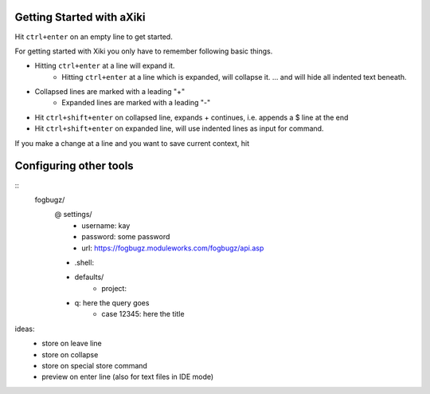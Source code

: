 Getting Started with aXiki
==========================

Hit ``ctrl+enter`` on an empty line to get started.

For getting started with Xiki you only have to remember following basic
things.

- Hitting ``ctrl+enter`` at a line will expand it.
	- Hitting ``ctrl+enter`` at a line which is expanded, will collapse it.
	  ... and will hide all indented text beneath.
- Collapsed lines are marked with a leading "+"
	- Expanded lines are marked with a leading "-"

- Hit ``ctrl+shift+enter`` on collapsed line, expands + continues, i.e.
  appends a $ line at the end

- Hit ``ctrl+shift+enter`` on expanded line, will use indented lines as
  input for command.

If you make a change at a line and you want to save current context, hit 


Configuring other tools
=======================

:: 
	fogbugz/
		@ settings/
			- username: kay
			- password: some password
			- url: https://fogbugz.moduleworks.com/fogbugz/api.asp

		- .shell: 

		- defaults/
			- project: 

		- q: here the query goes
			- case 12345: here the title


ideas:
	- store on leave line
	- store on collapse
	- store on special store command
	- preview on enter line (also for text files in IDE mode)




